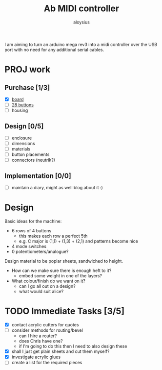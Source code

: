 #+TITLE: Ab MIDI controller
#+AUTHOR: aloysius

I am aiming to turn an arduino mega rev3 into a midi controller over the USB port with no need for any additional serial cables.

* PROJ work
** Purchase [1/3]
 - [X]  [[https://store.arduino.cc/arduino-mega-2560-rev3][board]]
 - [ ] [[https://www.arcadeworlduk.com/products/qanba-24mm-translucent-snap-in-arcade-button.html][28 buttons]]
 - [ ] housing

 
** Design [0/5]
- [ ] enclosure
- [ ] dimensions
- [ ] materials
- [ ] button placements
- [ ] connectors (neutrik?)


** Implementation [0/0]
- [ ] maintain a diary, might as well blog about it :)

* Design

Basic ideas for the machine:

- 6 rows of 4 buttons
  + this makes each row a perfect 5th
  + e.g. C major is (1,1) + (1,3) + (2,1) and patterns become nice
- 4 mode switches
- 0 potentiometers/analogue?


Design material to be poplar sheets, sandwiched to height.
- How can we make sure there is enough heft to it?
  - embed some weight in one of the layers?
- What colour/finish do we want on it?
  - can I go all out on a design?
  - what would suit alice?


* TODO Immediate Tasks [3/5]
  - [X] contact acrylic cutters for quotes
  - [ ] consider methods for routing/bevel
    - can I hire a router?
    - does Chris have one?
    - if I'm going to do this then I need to also design these
  - [X] shall I just get plain sheets and cut them myself?
  - [X] investigate acrylic glues
  - [ ] create a list for the required pieces
